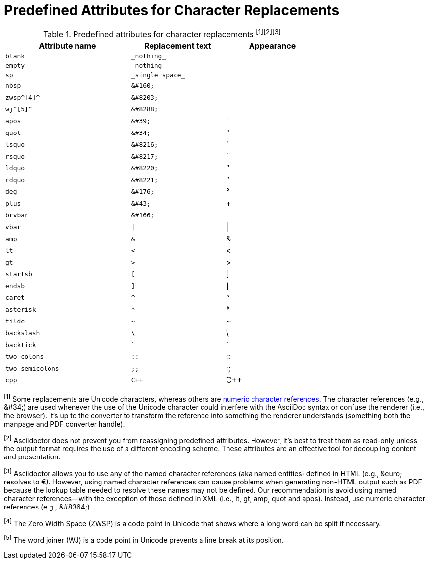 [[charref-attributes]]
= Predefined Attributes for Character Replacements

[[charref-attributes-table]]
// tag::table[]
.Predefined attributes for character replacements ^[1][2][3]^
[width="75%", cols="^4l,^3l,^3"]
|===
|Attribute name |Replacement text |Appearance

|blank
|_nothing_
|{empty}

|empty
|_nothing_
|{empty}

|sp
|_single space_
|{sp}

|nbsp
|&#160;
|{nbsp}

|zwsp^[4]^
|&#8203;
|{zwsp}

|wj^[5]^
|&#8288;
|{wj}

|apos
|&#39;
|{apos}

|quot
|&#34;
|{quot}

|lsquo
|&#8216;
|{lsquo}

|rsquo
|&#8217;
|{rsquo}

|ldquo
|&#8220;
|{ldquo}

|rdquo
|&#8221;
|{rdquo}

|deg
|&#176;
|{deg}

|plus
|&#43;
|{plus}

|brvbar
|&#166;
|&#166;

|vbar
|\|
|{vbar}

|amp
|&
|&

|lt
|<
|<

|gt
|>
|>

|startsb
|[
|[

|endsb
|]
|]

|caret
|^
|^

|asterisk
|*
|*

|tilde
|~
|~

|backslash
|\
|\

|backtick
|`
|`

|two-colons
|::
|::

|two-semicolons
|;;
|;;

|cpp
|C++
|C++
|===

^[1]^ Some replacements are Unicode characters, whereas others are <<char-ref-sidebar,numeric character references>>.
The character references (e.g., \&#34;) are used whenever the use of the Unicode character could interfere with the AsciiDoc syntax or confuse the renderer (i.e., the browser).
//The idea is to output text that just works.
It's up to the converter to transform the reference into something the renderer understands (something both the manpage and PDF converter handle).

^[2]^ Asciidoctor does not prevent you from reassigning predefined attributes.
However, it's best to treat them as read-only unless the output format requires the use of a different encoding scheme.
These attributes are an effective tool for decoupling content and presentation.

^[3]^ Asciidoctor allows you to use any of the named character references (aka named entities) defined in HTML (e.g., \&euro; resolves to &euro;).
However, using named character references can cause problems when generating non-HTML output such as PDF because the lookup table needed to resolve these names may not be defined.
Our recommendation is avoid using named character references--with the exception of those defined in XML (i.e., lt, gt, amp, quot and apos).
Instead, use numeric character references (e.g., \&#8364;).

^[4]^ The Zero Width Space (ZWSP) is a code point in Unicode that shows where a long word can be split if necessary.

^[5]^ The word joiner (WJ) is a code point in Unicode prevents a line break at its position.
// end::table[]
